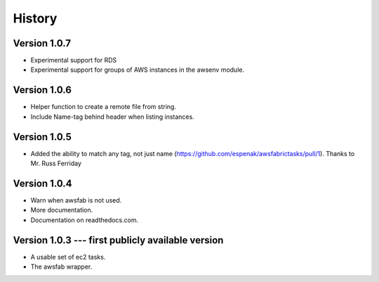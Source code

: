 History
=======

Version 1.0.7
-------------
- Experimental support for RDS
- Experimental support for groups of AWS instances in the awsenv module.

Version 1.0.6
-------------
- Helper function to create a remote file from string.
- Include Name-tag behind header when listing instances.

Version 1.0.5
-------------
- Added the ability to match any tag, not just name
  (https://github.com/espenak/awsfabrictasks/pull/1).
  Thanks to Mr. Russ Ferriday


Version 1.0.4
-------------

- Warn when awsfab is not used.
- More documentation.
- Documentation on readthedocs.com.


Version 1.0.3 --- first publicly available version
--------------------------------------------------

- A usable set of ec2 tasks.
- The awsfab wrapper.
